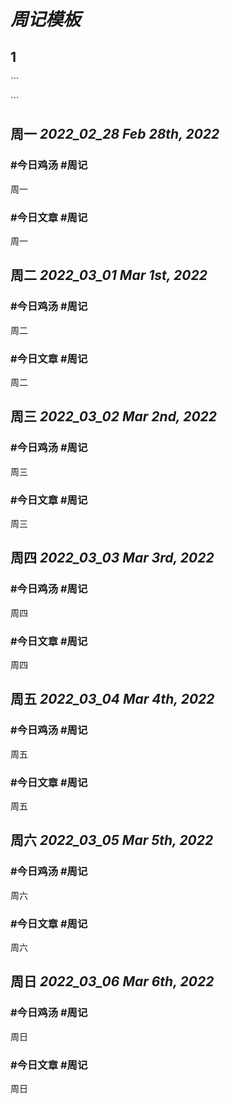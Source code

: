 * [[周记模板]]
:PROPERTIES:
:template: 周记模板
:template-including-parent: false
:END:
** 1
```
#+类型: 2203
#+主页: [[归档202203]]
```
** 周一 [[2022_02_28]] [[Feb 28th, 2022]]
*** #今日鸡汤 #周记
周一
*** #今日文章 #周记

周一
** 周二 [[2022_03_01]] [[Mar 1st, 2022]]
*** #今日鸡汤 #周记

周二
*** #今日文章 #周记

周二
** 周三 [[2022_03_02]] [[Mar 2nd, 2022]]
*** #今日鸡汤 #周记

周三
*** #今日文章 #周记

周三
** 周四 [[2022_03_03]] [[Mar 3rd, 2022]]
*** #今日鸡汤 #周记

周四
*** #今日文章 #周记

周四
** 周五 [[2022_03_04]] [[Mar 4th, 2022]]
*** #今日鸡汤 #周记

周五
*** #今日文章 #周记

周五
** 周六 [[2022_03_05]] [[Mar 5th, 2022]]
*** #今日鸡汤 #周记

周六
*** #今日文章 #周记

周六
** 周日 [[2022_03_06]] [[Mar 6th, 2022]]
*** #今日鸡汤 #周记

周日
*** #今日文章 #周记

周日